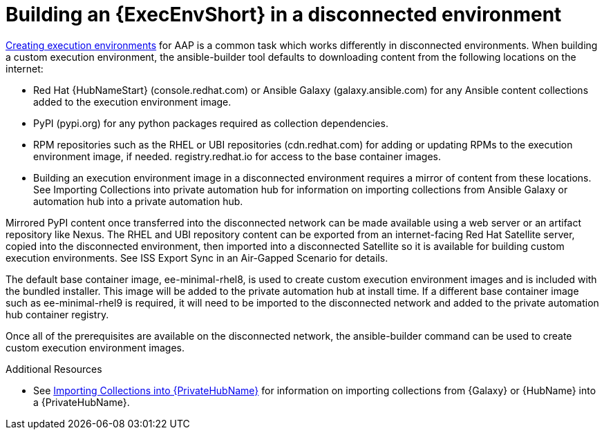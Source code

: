 //Used in downstream/titles/aap-installation-guide/platform/assembly-disconnected-installation.adoc


[id="building-an-execution-environment-in-a-disconnected-environment_{context}"]

= Building an {ExecEnvShort} in a disconnected environment


link:https://access.redhat.com/documentation/en-us/red_hat_ansible_automation_platform/2.4/html/creating_and_consuming_execution_environments/index[Creating execution environments] for AAP is a common task which works differently in disconnected environments. When building a custom execution environment, the ansible-builder tool defaults to downloading content from the following locations on the internet:

* Red Hat {HubNameStart} (console.redhat.com) or Ansible Galaxy (galaxy.ansible.com) for any Ansible content collections added to the execution environment image.

* PyPI (pypi.org) for any python packages required as collection dependencies.

* RPM repositories such as the RHEL or UBI repositories (cdn.redhat.com) for adding or updating RPMs to the execution environment image, if needed. registry.redhat.io for access to the base container images.

* Building an execution environment image in a disconnected environment requires a mirror of content from these locations. See Importing Collections into private automation hub for information on importing collections from Ansible Galaxy or automation hub into a private automation hub.

Mirrored PyPI content once transferred into the disconnected network can be made available using a web server or an artifact repository like Nexus.  The RHEL and UBI repository content can be exported from an internet-facing Red Hat Satellite server, copied into the disconnected environment, then imported into a disconnected Satellite so it is available for building custom execution environments.  See ISS Export Sync in an Air-Gapped Scenario for details.

The default base container image, ee-minimal-rhel8, is used to create custom execution environment images and is included with the bundled installer. This image  will be added to the private automation hub at install time.  If a different base container image such as ee-minimal-rhel9 is required, it will need to be imported to the disconnected network and added to the private automation hub container registry.

Once all of the prerequisites are available on the disconnected network, the ansible-builder command can be used to create custom execution environment images.



[role="_additional-resources"]
.Additional Resources


* See xref:importing-collections-into-private-automation-hub_disconnected-installation[Importing Collections into {PrivateHubName}] for information on importing collections from {Galaxy} or {HubName} into a {PrivateHubName}.


